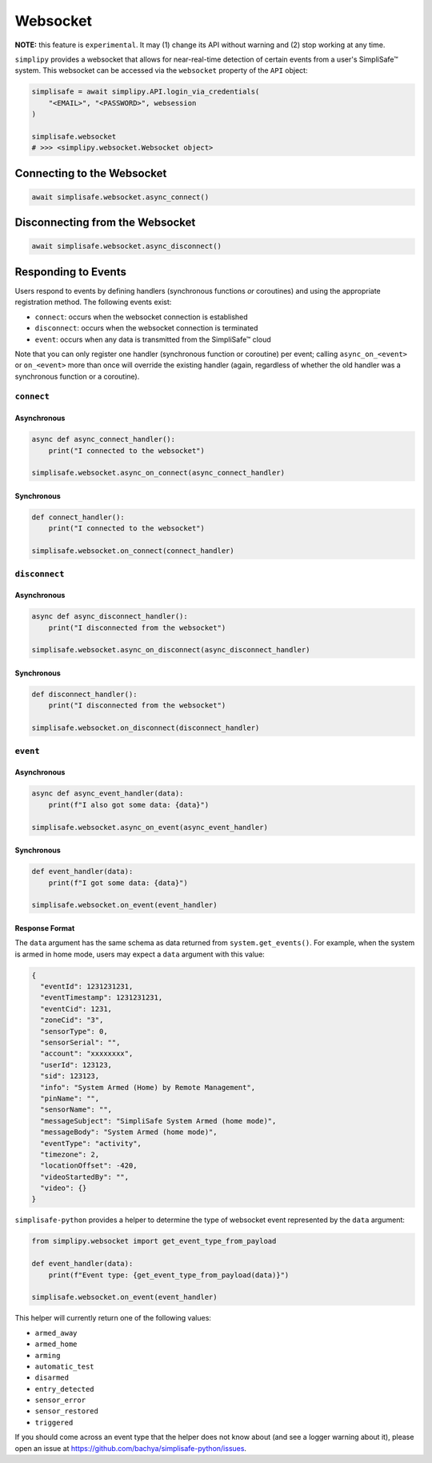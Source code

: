 Websocket
#########

**NOTE:** this feature is ``experimental``. It may (1) change its API without warning and
(2) stop working at any time.

``simplipy`` provides a websocket that allows for near-real-time detection of certain
events from a user's SimpliSafe™ system. This websocket can be accessed via the
``websocket`` property of the ``API`` object:

.. code:: python

    simplisafe = await simplipy.API.login_via_credentials(
        "<EMAIL>", "<PASSWORD>", websession
    )

    simplisafe.websocket
    # >>> <simplipy.websocket.Websocket object>

Connecting to the Websocket
---------------------------

.. code:: python

    await simplisafe.websocket.async_connect()

Disconnecting from the Websocket
--------------------------------

.. code:: python

    await simplisafe.websocket.async_disconnect()

Responding to Events
--------------------

Users respond to events by defining handlers (synchronous functions *or* coroutines) and
using the appropriate registration method. The following events exist:

* ``connect``: occurs when the websocket connection is established
* ``disconnect``: occurs when the websocket connection is terminated
* ``event``: occurs when any data is transmitted from the SimpliSafe™ cloud

Note that you can only register one handler (synchronous function or coroutine) per
event; calling ``async_on_<event>`` or ``on_<event>`` more than once will override the
existing handler (again, regardless of whether the old handler was a synchronous function
or a coroutine).

``connect``
***********

Asynchronous
============

.. code:: python

    async def async_connect_handler():
        print("I connected to the websocket")

    simplisafe.websocket.async_on_connect(async_connect_handler)

Synchronous
===========

.. code:: python

    def connect_handler():
        print("I connected to the websocket")

    simplisafe.websocket.on_connect(connect_handler)

``disconnect``
**************

Asynchronous
============

.. code:: python

    async def async_disconnect_handler():
        print("I disconnected from the websocket")

    simplisafe.websocket.async_on_disconnect(async_disconnect_handler)

Synchronous
===========

.. code:: python

    def disconnect_handler():
        print("I disconnected from the websocket")

    simplisafe.websocket.on_disconnect(disconnect_handler)

``event``
**************

Asynchronous
============

.. code:: python

    async def async_event_handler(data):
        print(f"I also got some data: {data}")

    simplisafe.websocket.async_on_event(async_event_handler)

Synchronous
===========

.. code:: python

    def event_handler(data):
        print(f"I got some data: {data}")

    simplisafe.websocket.on_event(event_handler)

Response Format
===============

The ``data`` argument has the same schema as data returned from ``system.get_events()``.
For example, when the system is armed in home mode, users may expect a ``data`` argument
with this value:

.. code:: json

    {
      "eventId": 1231231231,
      "eventTimestamp": 1231231231,
      "eventCid": 1231,
      "zoneCid": "3",
      "sensorType": 0,
      "sensorSerial": "",
      "account": "xxxxxxxx",
      "userId": 123123,
      "sid": 123123,
      "info": "System Armed (Home) by Remote Management",
      "pinName": "",
      "sensorName": "",
      "messageSubject": "SimpliSafe System Armed (home mode)",
      "messageBody": "System Armed (home mode)",
      "eventType": "activity",
      "timezone": 2,
      "locationOffset": -420,
      "videoStartedBy": "",
      "video": {}
    }

``simplisafe-python`` provides a helper to determine the type of websocket event
represented by the ``data`` argument:

.. code:: python

    from simplipy.websocket import get_event_type_from_payload

    def event_handler(data):
        print(f"Event type: {get_event_type_from_payload(data)}")

    simplisafe.websocket.on_event(event_handler)

This helper will currently return one of the following values:

* ``armed_away``
* ``armed_home``
* ``arming``
* ``automatic_test``
* ``disarmed``
* ``entry_detected``
* ``sensor_error``
* ``sensor_restored``
* ``triggered``

If you should come across an event type that the helper does not know about (and see
a logger warning about it), please open an issue at
https://github.com/bachya/simplisafe-python/issues.
